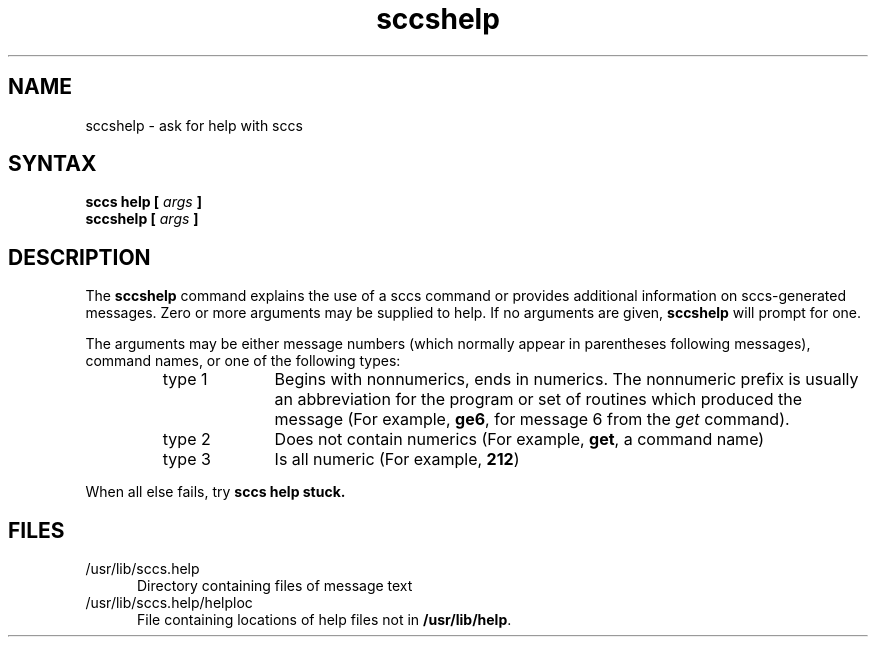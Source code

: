 .TH sccshelp 1
.SH NAME
sccshelp \- ask for help with sccs
.SH SYNTAX 
\fBsccs help [ \fIargs \fB ]
.br
sccshelp [ \fIargs \fB ]
.SH DESCRIPTION
The
.B sccshelp 
command 
explains the use of a sccs command or provides additional
information on sccs-generated messages.
Zero or more arguments may be supplied to help.
If no arguments are given,
.B sccshelp
will prompt for one.
.PP
The arguments may be either
message numbers (which normally appear in parentheses 
following messages),
command names,
or one of the following types:
.PP
.RS 
.TP 10
type 1
Begins with nonnumerics, ends in numerics.
The nonnumeric prefix is usually an abbreviation for the program or
set of routines which produced the message
(For example, \fBge6\fP, for message 6 from the
.I get\^
command).
.PP
.RE 
.RS 
.TP 10
type 2
Does not contain numerics 
(For example, \fBget\fR, a command name)
.PP
.RE 
.RS 
.TP 10
type 3
Is all numeric (For example, \fB212\fP)
.RE
.PP
When all else fails, try 
.B sccs help stuck.
.SH FILES
.PP
.TP .5i 
/usr/lib/sccs.help
Directory containing files of message text
.PP
.TP .5i 
/usr/lib/sccs.help/helploc
File containing locations of help files not in \fB/usr/lib/help\fP.
